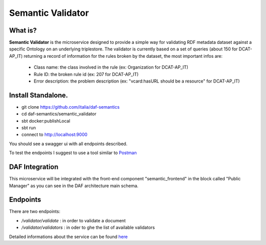  
Semantic Validator
============================================================

What is?
----------

**Semantic Validator** is the microservice designed to provide a simple way for validating RDF metadata dataset against a specific Ontology on an underlying triplestore. 
The validator is currently based on a set of queries (about 150 for DCAT-AP_IT) returning a record of information for the rules broken by the dataset, the most important infos are:
  
  - Class name: the class involved in the rule (ex: Organization for DCAT-AP_IT)
  - Rule ID: the broken rule id (ex: 207 for DCAT-AP_IT) 
  - Error description: the problem description (ex: "vcard:hasURL should be a resource" for DCAT-AP_IT)

Install Standalone.
--------------------
- git clone https://github.com/italia/daf-semantics
- cd daf-semantics/semantic_validator
- sbt docker:publishLocal
- sbt run
- connect to http://localhost:9000

You should see a swagger ui with all endpoints described. 

To test the endpoints I suggest to use a tool similar to `Postman <https://www.getpostman.com/>`_

DAF Integration
-------------------

This microservice will be integrated with the front-end component "semantic_frontend" in the block called "Public Manager" as you can see in the DAF architecture main schema.

Endpoints
-------------------

There are two endpoints:

- */validator/validate*   : in order to validate a document
- */validator/validators* : in oder to ghe the list of available validators 

Detailed informations about the service can be found `here <https://github.com/italia/daf-semantics/tree/master/semantic_validator>`_



